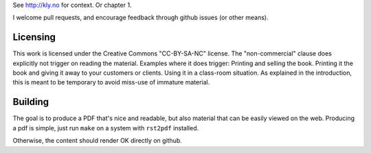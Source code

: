 See http://kly.no for context. Or chapter 1.

I welcome pull requests, and encourage feedback through github issues (or
other means).

Licensing
---------

This work is licensed under the Creative Commons "CC-BY-SA-NC" license.
The "non-commercial" clause does explicitly not trigger on reading the
material. Examples where it does trigger: Printing and selling the book.
Printing it the book and giving it away to your customers or clients. Using
it in a class-room situation. As explained in the introduction, this is
meant to be temporary to avoid miss-use of immature material.

Building
--------

The goal is to produce a PDF that's nice and readable, but also material
that can be easily viewed on the web. Producing a pdf is simple, just run
``make`` on a system with ``rst2pdf`` installed.

Otherwise, the content should render OK directly on github.

